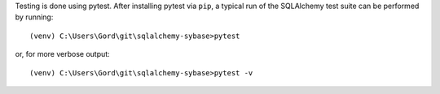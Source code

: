 Testing is done using pytest. After installing pytest via ``pip``, a typical run of the SQLAlchemy test suite
can be performed by running::

(venv) C:\Users\Gord\git\sqlalchemy-sybase>pytest

or, for more verbose output::

(venv) C:\Users\Gord\git\sqlalchemy-sybase>pytest -v
